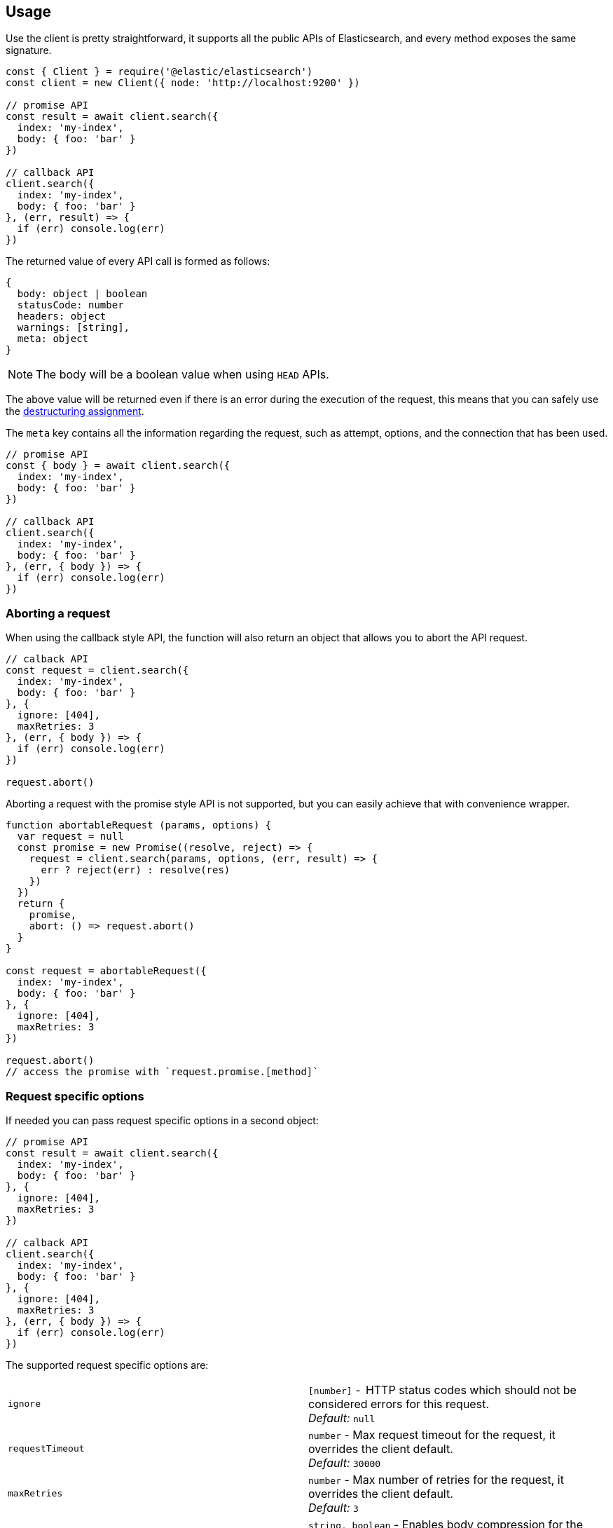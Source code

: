 [[client-usage]]
== Usage

Use the  client is pretty straightforward, it supports all the public APIs of Elasticsearch, and every method exposes the same signature.

[source,js]
----
const { Client } = require('@elastic/elasticsearch')
const client = new Client({ node: 'http://localhost:9200' })

// promise API
const result = await client.search({
  index: 'my-index',
  body: { foo: 'bar' }
})

// callback API
client.search({
  index: 'my-index',
  body: { foo: 'bar' }
}, (err, result) => {
  if (err) console.log(err)
})
----

The returned value of every API call is formed as follows:

[source,ts]
----
{
  body: object | boolean
  statusCode: number
  headers: object
  warnings: [string],
  meta: object
}
----

NOTE: The body will be a boolean value when using `HEAD` APIs.

The above value will be returned even if there is an error during the execution of the request, this means that you can safely use the https://developer.mozilla.org/en-US/docs/Web/JavaScript/Reference/Operators/Destructuring_assignment[destructuring assignment].

The `meta` key contains all the information regarding the request, such as attempt, options, and the connection that has been used.

[source,js]
----
// promise API
const { body } = await client.search({
  index: 'my-index',
  body: { foo: 'bar' }
})

// callback API
client.search({
  index: 'my-index',
  body: { foo: 'bar' }
}, (err, { body }) => {
  if (err) console.log(err)
})
----

=== Aborting a request

When using the callback style API, the function will also return an object that allows you to abort the API request.

[source,js]
----
// calback API
const request = client.search({
  index: 'my-index',
  body: { foo: 'bar' }
}, {
  ignore: [404],
  maxRetries: 3
}, (err, { body }) => {
  if (err) console.log(err)
})

request.abort()
----

Aborting a request with the promise style API is not supported, but you can easily achieve that with convenience wrapper.

[source,js]
----
function abortableRequest (params, options) {
  var request = null
  const promise = new Promise((resolve, reject) => {
    request = client.search(params, options, (err, result) => {
      err ? reject(err) : resolve(res)
    })
  })
  return {
    promise,
    abort: () => request.abort()
  }
}

const request = abortableRequest({
  index: 'my-index',
  body: { foo: 'bar' }
}, {
  ignore: [404],
  maxRetries: 3
})

request.abort()
// access the promise with `request.promise.[method]`
----

=== Request specific options
If needed you can pass request specific options in a second object:
[source,js]
----
// promise API
const result = await client.search({
  index: 'my-index',
  body: { foo: 'bar' }
}, {
  ignore: [404],
  maxRetries: 3
})

// calback API
client.search({
  index: 'my-index',
  body: { foo: 'bar' }
}, {
  ignore: [404],
  maxRetries: 3
}, (err, { body }) => {
  if (err) console.log(err)
})
----

The supported request specific options are:
[cols=2*]
|===
|`ignore`
|`[number]` -  HTTP status codes which should not be considered errors for this request. +
_Default:_ `null`

|`requestTimeout`
|`number` - Max request timeout for the request, it overrides the client default. +
_Default:_ `30000`

|`maxRetries`
|`number` - Max number of retries for the request, it overrides the client default. +
_Default:_ `3`

|`compression`
|`string, boolean` - Enables body compression for the request. +
_Options:_ `false`, `'gzip'` +
_Default:_ `false`

|`asStream`
|`boolean` - Instead of getting the parsed body back, you will get the raw Node.js stream of data. +
_Default:_ `false`

|`headers`
|`object` - Custom headers for the request. +
_Default:_ `null`

|`querystring`
|`object` - Custom querystring for the request. +
_Default:_ `null`

|`id`
|`any` - Custom request id. _(overrides the top level request id generator)_ +
_Default:_ `null`

|`context`
|`any` - Custom object per request. _(you can use it to pass some data to the clients events)_ +
_Default:_ `null`
|===

=== Error handling
The client exposes a variety of error objects, that you can use to enhance your error handling. +
You can find all the error objects inside the `errors` key in the client.

[source,js]
----
const { errors } = require('@elastic/elasticsearch')
console.log(errors)
----

Following you can find the errors exported by the client.
[cols=2*]
|===
|`ElasticsearchClientErrors`
|Every error inherits from this class, it is the basic error generated by the client.

|`TimeoutError`
|Generated when a request exceeds the `requestTimeout` option.

|`ConnectionError`
|Generated when an error occurs during the reequest, it can be a connection error or a malformed stream of data.

|`NoLivingConnectionsError`
|Generated in case of all connections present in the connection pool are dead.

|`SerializationError`
|Generated if the serialization fails.

|`DeserializationError`
|Generated if the deserialization fails.

|`ConfigurationError`
|Generated if there is a malformed configuration or parameter.

|`ResponseError`
|Generated when in case of a `4xx` or `5xx` response.
|===

